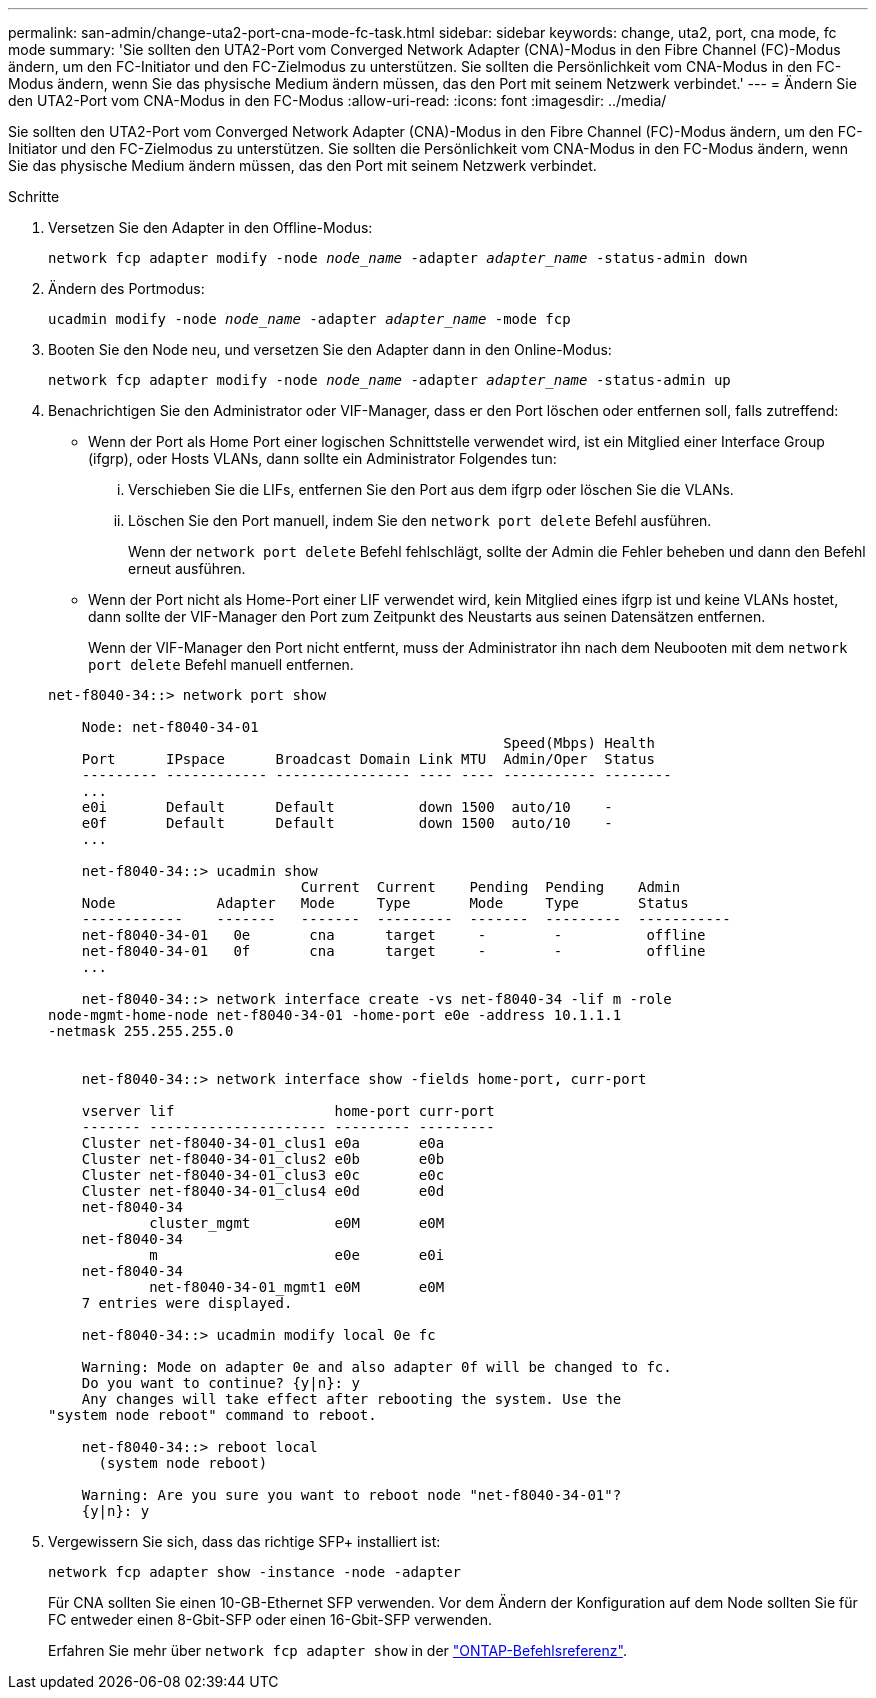 ---
permalink: san-admin/change-uta2-port-cna-mode-fc-task.html 
sidebar: sidebar 
keywords: change, uta2, port, cna mode, fc mode 
summary: 'Sie sollten den UTA2-Port vom Converged Network Adapter (CNA)-Modus in den Fibre Channel (FC)-Modus ändern, um den FC-Initiator und den FC-Zielmodus zu unterstützen. Sie sollten die Persönlichkeit vom CNA-Modus in den FC-Modus ändern, wenn Sie das physische Medium ändern müssen, das den Port mit seinem Netzwerk verbindet.' 
---
= Ändern Sie den UTA2-Port vom CNA-Modus in den FC-Modus
:allow-uri-read: 
:icons: font
:imagesdir: ../media/


[role="lead"]
Sie sollten den UTA2-Port vom Converged Network Adapter (CNA)-Modus in den Fibre Channel (FC)-Modus ändern, um den FC-Initiator und den FC-Zielmodus zu unterstützen. Sie sollten die Persönlichkeit vom CNA-Modus in den FC-Modus ändern, wenn Sie das physische Medium ändern müssen, das den Port mit seinem Netzwerk verbindet.

.Schritte
. Versetzen Sie den Adapter in den Offline-Modus:
+
`network fcp adapter modify -node _node_name_ -adapter _adapter_name_ -status-admin down`

. Ändern des Portmodus:
+
`ucadmin modify -node _node_name_ -adapter _adapter_name_ -mode fcp`

. Booten Sie den Node neu, und versetzen Sie den Adapter dann in den Online-Modus:
+
`network fcp adapter modify -node _node_name_ -adapter _adapter_name_ -status-admin up`

. Benachrichtigen Sie den Administrator oder VIF-Manager, dass er den Port löschen oder entfernen soll, falls zutreffend:
+
** Wenn der Port als Home Port einer logischen Schnittstelle verwendet wird, ist ein Mitglied einer Interface Group (ifgrp), oder Hosts VLANs, dann sollte ein Administrator Folgendes tun:
+
... Verschieben Sie die LIFs, entfernen Sie den Port aus dem ifgrp oder löschen Sie die VLANs.
... Löschen Sie den Port manuell, indem Sie den `network port delete` Befehl ausführen.
+
Wenn der `network port delete` Befehl fehlschlägt, sollte der Admin die Fehler beheben und dann den Befehl erneut ausführen.



** Wenn der Port nicht als Home-Port einer LIF verwendet wird, kein Mitglied eines ifgrp ist und keine VLANs hostet, dann sollte der VIF-Manager den Port zum Zeitpunkt des Neustarts aus seinen Datensätzen entfernen.
+
Wenn der VIF-Manager den Port nicht entfernt, muss der Administrator ihn nach dem Neubooten mit dem `network port delete` Befehl manuell entfernen.



+
[listing]
----
net-f8040-34::> network port show

    Node: net-f8040-34-01
                                                      Speed(Mbps) Health
    Port      IPspace      Broadcast Domain Link MTU  Admin/Oper  Status
    --------- ------------ ---------------- ---- ---- ----------- --------
    ...
    e0i       Default      Default          down 1500  auto/10    -
    e0f       Default      Default          down 1500  auto/10    -
    ...

    net-f8040-34::> ucadmin show
                              Current  Current    Pending  Pending    Admin
    Node            Adapter   Mode     Type       Mode     Type       Status
    ------------    -------   -------  ---------  -------  ---------  -----------
    net-f8040-34-01   0e       cna      target     -        -          offline
    net-f8040-34-01   0f       cna      target     -        -          offline
    ...

    net-f8040-34::> network interface create -vs net-f8040-34 -lif m -role
node-mgmt-home-node net-f8040-34-01 -home-port e0e -address 10.1.1.1
-netmask 255.255.255.0


    net-f8040-34::> network interface show -fields home-port, curr-port

    vserver lif                   home-port curr-port
    ------- --------------------- --------- ---------
    Cluster net-f8040-34-01_clus1 e0a       e0a
    Cluster net-f8040-34-01_clus2 e0b       e0b
    Cluster net-f8040-34-01_clus3 e0c       e0c
    Cluster net-f8040-34-01_clus4 e0d       e0d
    net-f8040-34
            cluster_mgmt          e0M       e0M
    net-f8040-34
            m                     e0e       e0i
    net-f8040-34
            net-f8040-34-01_mgmt1 e0M       e0M
    7 entries were displayed.

    net-f8040-34::> ucadmin modify local 0e fc

    Warning: Mode on adapter 0e and also adapter 0f will be changed to fc.
    Do you want to continue? {y|n}: y
    Any changes will take effect after rebooting the system. Use the
"system node reboot" command to reboot.

    net-f8040-34::> reboot local
      (system node reboot)

    Warning: Are you sure you want to reboot node "net-f8040-34-01"?
    {y|n}: y
----
. Vergewissern Sie sich, dass das richtige SFP+ installiert ist:
+
`network fcp adapter show -instance -node -adapter`

+
Für CNA sollten Sie einen 10-GB-Ethernet SFP verwenden. Vor dem Ändern der Konfiguration auf dem Node sollten Sie für FC entweder einen 8-Gbit-SFP oder einen 16-Gbit-SFP verwenden.

+
Erfahren Sie mehr über `network fcp adapter show` in der link:https://docs.netapp.com/us-en/ontap-cli/network-fcp-adapter-show.html["ONTAP-Befehlsreferenz"^].


